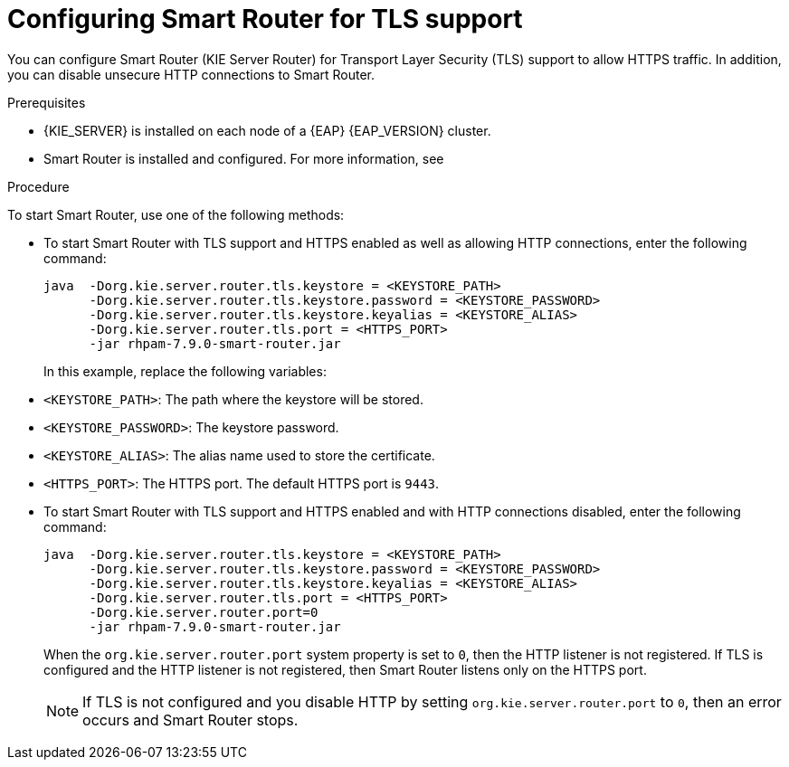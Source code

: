[id='kie-server-smart-router-enable-tls-support-proc_{context}']
= Configuring Smart Router for TLS support

You can configure Smart Router (KIE Server Router) for Transport Layer Security (TLS) support to allow HTTPS traffic. In addition, you can disable unsecure HTTP connections to Smart Router.

.Prerequisites
* {KIE_SERVER} is installed on each node of a {EAP} {EAP_VERSION} cluster.
* Smart Router is installed and configured. For more information, see
ifeval::["{context}" == "execution-server"]
{URL_INSTALLING_AND_CONFIGURING}#clustering-smart-router-install-proc_clustering-runtime-standalone[{INSTALLING_ON_EAP_CLUSTER}].
endif::[]
ifeval::["{context}" == "clustering-runtime-standalone"]
xref:clustering-smart-router-install-proc_clustering-runtime-standalone[].
endif::[]

.Procedure
To start Smart Router, use one of the following methods:

* To start Smart Router with TLS support and HTTPS enabled as well as allowing HTTP connections, enter the following command:
+
[source,java]
----
java  -Dorg.kie.server.router.tls.keystore = <KEYSTORE_PATH>
      -Dorg.kie.server.router.tls.keystore.password = <KEYSTORE_PASSWORD>
      -Dorg.kie.server.router.tls.keystore.keyalias = <KEYSTORE_ALIAS>
      -Dorg.kie.server.router.tls.port = <HTTPS_PORT>
      -jar rhpam-7.9.0-smart-router.jar
----
+
In this example, replace the following variables:

* `<KEYSTORE_PATH>`: The path where the keystore will be stored.
* `<KEYSTORE_PASSWORD>`: The keystore password.
* `<KEYSTORE_ALIAS>`: The alias name used to store the certificate.
* `<HTTPS_PORT>`: The HTTPS port. The default HTTPS port is `9443`.
+
* To start Smart Router with TLS support and HTTPS enabled and with HTTP connections disabled, enter the following command:
+
[source,java]
----
java  -Dorg.kie.server.router.tls.keystore = <KEYSTORE_PATH>
      -Dorg.kie.server.router.tls.keystore.password = <KEYSTORE_PASSWORD>
      -Dorg.kie.server.router.tls.keystore.keyalias = <KEYSTORE_ALIAS>
      -Dorg.kie.server.router.tls.port = <HTTPS_PORT>
      -Dorg.kie.server.router.port=0
      -jar rhpam-7.9.0-smart-router.jar
----
+
When the `org.kie.server.router.port` system property is set to `0`, then the HTTP listener is not registered. If TLS is configured and the HTTP listener is not registered, then Smart Router listens only on the HTTPS port.
+
NOTE:  If TLS is not configured and you disable HTTP by setting `org.kie.server.router.port` to `0`, then an error occurs and Smart Router stops.

